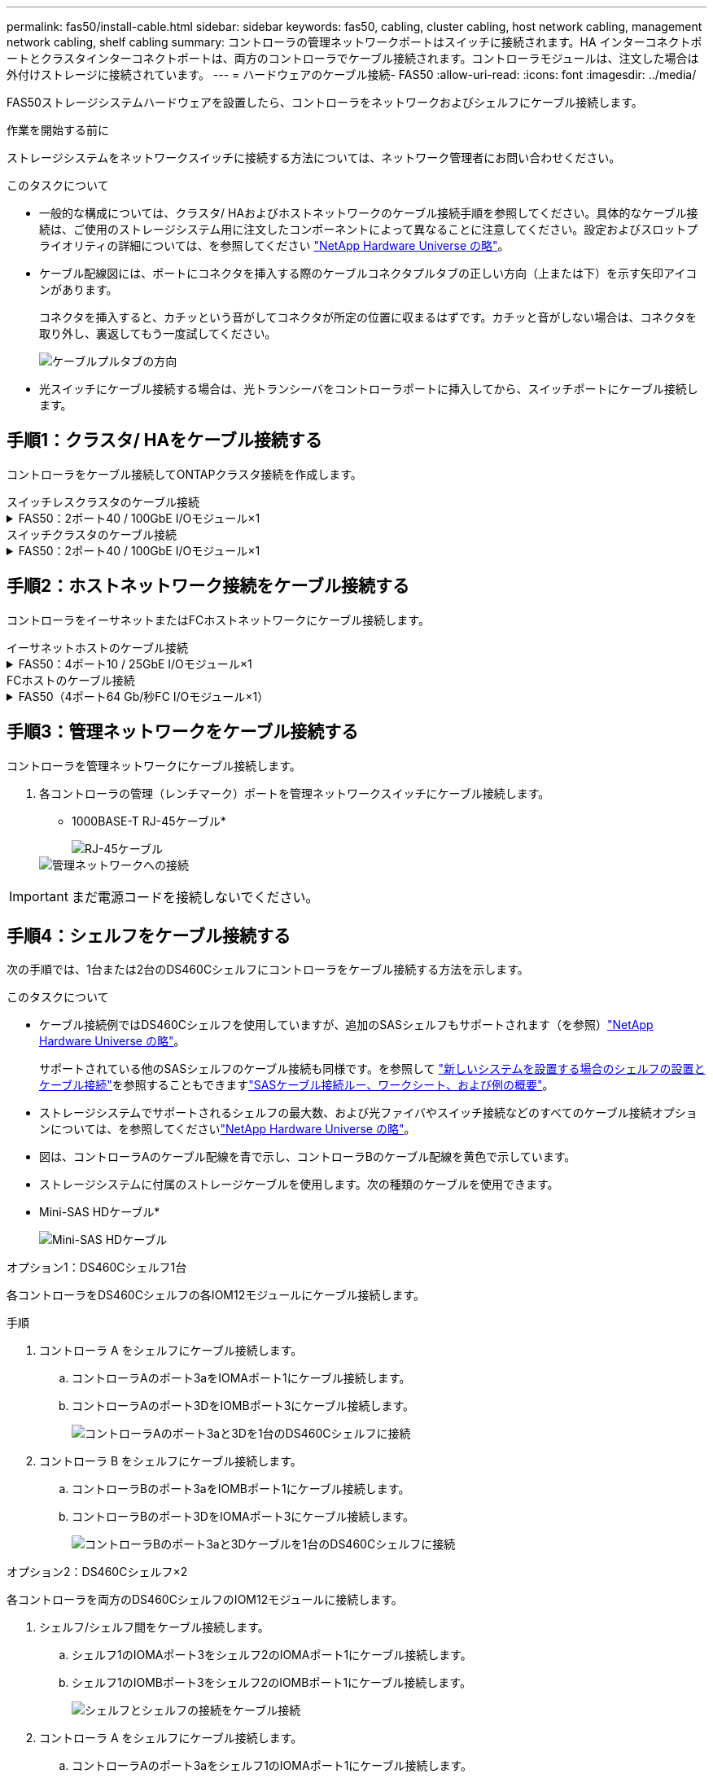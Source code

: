 ---
permalink: fas50/install-cable.html 
sidebar: sidebar 
keywords: fas50, cabling, cluster cabling, host network cabling, management network cabling, shelf cabling 
summary: コントローラの管理ネットワークポートはスイッチに接続されます。HA インターコネクトポートとクラスタインターコネクトポートは、両方のコントローラでケーブル接続されます。コントローラモジュールは、注文した場合は外付けストレージに接続されています。 
---
= ハードウェアのケーブル接続- FAS50
:allow-uri-read: 
:icons: font
:imagesdir: ../media/


[role="lead"]
FAS50ストレージシステムハードウェアを設置したら、コントローラをネットワークおよびシェルフにケーブル接続します。

.作業を開始する前に
ストレージシステムをネットワークスイッチに接続する方法については、ネットワーク管理者にお問い合わせください。

.このタスクについて
* 一般的な構成については、クラスタ/ HAおよびホストネットワークのケーブル接続手順を参照してください。具体的なケーブル接続は、ご使用のストレージシステム用に注文したコンポーネントによって異なることに注意してください。設定およびスロットプライオリティの詳細については、を参照してください link:https://hwu.netapp.com["NetApp Hardware Universe の略"^]。
* ケーブル配線図には、ポートにコネクタを挿入する際のケーブルコネクタプルタブの正しい方向（上または下）を示す矢印アイコンがあります。
+
コネクタを挿入すると、カチッという音がしてコネクタが所定の位置に収まるはずです。カチッと音がしない場合は、コネクタを取り外し、裏返してもう一度試してください。

+
image:../media/drw_cable_pull_tab_direction_ieops-1699.svg["ケーブルプルタブの方向"]

* 光スイッチにケーブル接続する場合は、光トランシーバをコントローラポートに挿入してから、スイッチポートにケーブル接続します。




== 手順1：クラスタ/ HAをケーブル接続する

コントローラをケーブル接続してONTAPクラスタ接続を作成します。

[role="tabbed-block"]
====
.スイッチレスクラスタのケーブル接続
--
.FAS50：2ポート40 / 100GbE I/Oモジュール×1
[%collapsible]
=====
.手順
. クラスタ/ HAインターコネクト接続をケーブル接続します。
+

NOTE: クラスタインターコネクトトラフィックとHAトラフィックは、同じ物理ポートを共有します（スロット4のI/Oモジュール上）。ポートは40 / 100GbEです。

+
.. コントローラAのポートe4aをコントローラBのポートe4aにケーブル接続します。
.. コントローラAのポートe4bをコントローラBのポートe4bにケーブル接続します。
+
* 100GbEクラスタ/ HAインターコネクトケーブル*

+
image::../media/oie_cable100_gbe_qsfp28.png[クラスタHA 100GbEケーブル]

+
image::../media/drw_isi_fas50_switchless_2p_100gbe_cabling_ieops-1937.svg[1つの100GbE IOモジュールを使用したFas50スイッチレスクラスタのケーブル配線図]





=====
--
.スイッチクラスタのケーブル接続
--
.FAS50：2ポート40 / 100GbE I/Oモジュール×1
[%collapsible]
=====
. コントローラをクラスタネットワークスイッチにケーブル接続します。
+

NOTE: クラスタインターコネクトトラフィックとHAトラフィックは、同じ物理ポートを共有します（スロット4のI/Oモジュール上）。ポートは40 / 100GbEです。

+
.. コントローラAのポートe4aをクラスタネットワークスイッチAにケーブル接続します。
.. コントローラAのポートe4bをクラスタネットワークスイッチBにケーブル接続します。
.. コントローラBのポートe4aをクラスタネットワークスイッチAにケーブル接続します。
.. コントローラBのポートe4bをクラスタネットワークスイッチBにケーブル接続します。
+
* 40 / 100GbEクラスタ/ HAインターコネクトケーブル*

+
image::../media/oie_cable100_gbe_qsfp28.png[クラスタHA 40 / 100GbEケーブル]

+
image:../media/drw_isi_fas50_2p_100gbe_switched_cluster_cabling_ieops-1936.svg["1つの100GbE IOモジュールを使用したFAS50スイッチクラスタの配線図"]





=====
--
====


== 手順2：ホストネットワーク接続をケーブル接続する

コントローラをイーサネットまたはFCホストネットワークにケーブル接続します。

[role="tabbed-block"]
====
.イーサネットホストのケーブル接続
--
.FAS50：4ポート10 / 25GbE I/Oモジュール×1
[%collapsible]
=====
.手順
. 各コントローラで、ポートe2a、e2b、e2c、e2dをイーサネットホストネットワークスイッチにケーブル接続します。
+
* 10/25GbEケーブル*

+
image:../media/oie_cable_sfp_gbe_copper.png["GbE SFP銅線コネクタ、幅= 100px"]

+
image::../media/drw_isi_fas50_4p_25gbe_optional_cabling_ieops-1934.svg[FAS50から10 / 25GbEイーサネットホストネットワークスイッチへのケーブル接続]



=====
--
.FCホストのケーブル接続
--
.FAS50（4ポート64 Gb/秒FC I/Oモジュール×1）
[%collapsible]
=====
.手順
. 各コントローラで、ポート1a、1b、1c、および1dをFCホストネットワークスイッチにケーブル接続します。
+
* 64 Gb/秒FCケーブル*

+
image:../media/oie_cable_sfp_gbe_copper.png["64Gb FCケーブル、幅= 100px"]

+
image::../media/drw_isi_fas50_4p_64gb_fc_optional_cabling_ieops-1935.svg[64Gb FCホストネットワークスイッチへのケーブル接続]



=====
--
====


== 手順3：管理ネットワークをケーブル接続する

コントローラを管理ネットワークにケーブル接続します。

. 各コントローラの管理（レンチマーク）ポートを管理ネットワークスイッチにケーブル接続します。
+
* 1000BASE-T RJ-45ケーブル*

+
image::../media/oie_cable_rj45.png[RJ-45ケーブル]

+
image::../media/drw_isi_fas50_wrench_cabling_ieops-1938.svg[管理ネットワークへの接続]




IMPORTANT: まだ電源コードを接続しないでください。



== 手順4：シェルフをケーブル接続する

次の手順では、1台または2台のDS460Cシェルフにコントローラをケーブル接続する方法を示します。

.このタスクについて
* ケーブル接続例ではDS460Cシェルフを使用していますが、追加のSASシェルフもサポートされます（を参照）link:https://hwu.netapp.com["NetApp Hardware Universe の略"^]。
+
サポートされている他のSASシェルフのケーブル接続も同様です。を参照して link:../sas3/install-new-system.html["新しいシステムを設置する場合のシェルフの設置とケーブル接続"^]を参照することもできますlink:../sas3/overview-cabling-rules-examples.html["SASケーブル接続ルー、ワークシート、および例の概要"^]。

* ストレージシステムでサポートされるシェルフの最大数、および光ファイバやスイッチ接続などのすべてのケーブル接続オプションについては、を参照してくださいlink:https://hwu.netapp.com["NetApp Hardware Universe の略"^]。
* 図は、コントローラAのケーブル配線を青で示し、コントローラBのケーブル配線を黄色で示しています。
* ストレージシステムに付属のストレージケーブルを使用します。次の種類のケーブルを使用できます。
+
* Mini-SAS HDケーブル*

+
image::../media/oie_cable_mini_sas_hd_to_mini_sas_hd.svg[Mini-SAS HDケーブル]



[role="tabbed-block"]
====
.オプション1：DS460Cシェルフ1台
--
各コントローラをDS460Cシェルフの各IOM12モジュールにケーブル接続します。

.手順
. コントローラ A をシェルフにケーブル接続します。
+
.. コントローラAのポート3aをIOMAポート1にケーブル接続します。
.. コントローラAのポート3DをIOMBポート3にケーブル接続します。
+
image:../media/drw_isi_fas50_1_ds460c_controller_a_cabling_ieops-2167.svg["コントローラAのポート3aと3Dを1台のDS460Cシェルフに接続"]



. コントローラ B をシェルフにケーブル接続します。
+
.. コントローラBのポート3aをIOMBポート1にケーブル接続します。
.. コントローラBのポート3DをIOMAポート3にケーブル接続します。
+
image:../media/drw_isi_fas50_1_ds460c_controller_b_cabling_ieops-2169.svg["コントローラBのポート3aと3Dケーブルを1台のDS460Cシェルフに接続"]





--
.オプション2：DS460Cシェルフ×2
--
各コントローラを両方のDS460CシェルフのIOM12モジュールに接続します。

. シェルフ/シェルフ間をケーブル接続します。
+
.. シェルフ1のIOMAポート3をシェルフ2のIOMAポート1にケーブル接続します。
.. シェルフ1のIOMBポート3をシェルフ2のIOMBポート1にケーブル接続します。
+
image:../media/drw_isi_fas50_2_ds460c_shelf_to_shelf_ieops-2172.svg["シェルフとシェルフの接続をケーブル接続"]



. コントローラ A をシェルフにケーブル接続します。
+
.. コントローラAのポート3aをシェルフ1のIOMAポート1にケーブル接続します。
.. コントローラAのポート3Dをシェルフ2のIOMBポート3にケーブル接続します。
+
image:../media/drw_isi_fas50_2_ds460c_controller_a_cabling_ieops-2170.svg["コントローラAのポート3aと3Dを2台のDS460Cシェルフに接続"]



. コントローラ B をシェルフにケーブル接続します。
+
.. コントローラBのポート3aをシェルフ1のIOMBポート1にケーブル接続します。
.. コントローラBのポート3Dをシェルフ2のIOMAポート3にケーブル接続します。
+
image:../media/drw_isi_fas50_2_ds460c_controller_b_cabling_ieops-2171.svg["コントローラBのポート3aと3Dを2台のDS460Cシェルフに接続"]





--
====
.次の手順
ストレージシステム用のハードウェアのケーブル接続が完了したら、link:install-power-hardware.html["ストレージ・システムの電源をオンにする"]

